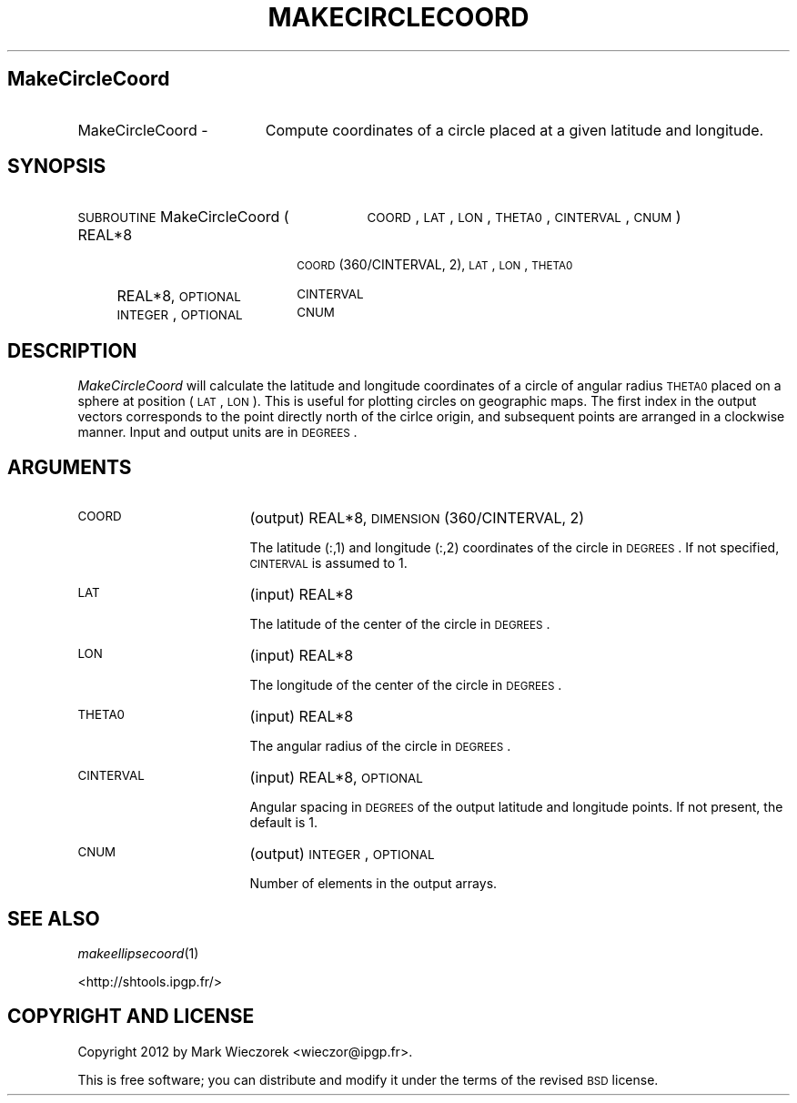 .\" Automatically generated by Pod::Man 2.16 (Pod::Simple 3.05)
.\"
.\" Standard preamble:
.\" ========================================================================
.de Sh \" Subsection heading
.br
.if t .Sp
.ne 5
.PP
\fB\\$1\fR
.PP
..
.de Sp \" Vertical space (when we can't use .PP)
.if t .sp .5v
.if n .sp
..
.de Vb \" Begin verbatim text
.ft CW
.nf
.ne \\$1
..
.de Ve \" End verbatim text
.ft R
.fi
..
.\" Set up some character translations and predefined strings.  \*(-- will
.\" give an unbreakable dash, \*(PI will give pi, \*(L" will give a left
.\" double quote, and \*(R" will give a right double quote.  \*(C+ will
.\" give a nicer C++.  Capital omega is used to do unbreakable dashes and
.\" therefore won't be available.  \*(C` and \*(C' expand to `' in nroff,
.\" nothing in troff, for use with C<>.
.tr \(*W-
.ds C+ C\v'-.1v'\h'-1p'\s-2+\h'-1p'+\s0\v'.1v'\h'-1p'
.ie n \{\
.    ds -- \(*W-
.    ds PI pi
.    if (\n(.H=4u)&(1m=24u) .ds -- \(*W\h'-12u'\(*W\h'-12u'-\" diablo 10 pitch
.    if (\n(.H=4u)&(1m=20u) .ds -- \(*W\h'-12u'\(*W\h'-8u'-\"  diablo 12 pitch
.    ds L" ""
.    ds R" ""
.    ds C` ""
.    ds C' ""
'br\}
.el\{\
.    ds -- \|\(em\|
.    ds PI \(*p
.    ds L" ``
.    ds R" ''
'br\}
.\"
.\" Escape single quotes in literal strings from groff's Unicode transform.
.ie \n(.g .ds Aq \(aq
.el       .ds Aq '
.\"
.\" If the F register is turned on, we'll generate index entries on stderr for
.\" titles (.TH), headers (.SH), subsections (.Sh), items (.Ip), and index
.\" entries marked with X<> in POD.  Of course, you'll have to process the
.\" output yourself in some meaningful fashion.
.ie \nF \{\
.    de IX
.    tm Index:\\$1\t\\n%\t"\\$2"
..
.    nr % 0
.    rr F
.\}
.el \{\
.    de IX
..
.\}
.\"
.\" Accent mark definitions (@(#)ms.acc 1.5 88/02/08 SMI; from UCB 4.2).
.\" Fear.  Run.  Save yourself.  No user-serviceable parts.
.    \" fudge factors for nroff and troff
.if n \{\
.    ds #H 0
.    ds #V .8m
.    ds #F .3m
.    ds #[ \f1
.    ds #] \fP
.\}
.if t \{\
.    ds #H ((1u-(\\\\n(.fu%2u))*.13m)
.    ds #V .6m
.    ds #F 0
.    ds #[ \&
.    ds #] \&
.\}
.    \" simple accents for nroff and troff
.if n \{\
.    ds ' \&
.    ds ` \&
.    ds ^ \&
.    ds , \&
.    ds ~ ~
.    ds /
.\}
.if t \{\
.    ds ' \\k:\h'-(\\n(.wu*8/10-\*(#H)'\'\h"|\\n:u"
.    ds ` \\k:\h'-(\\n(.wu*8/10-\*(#H)'\`\h'|\\n:u'
.    ds ^ \\k:\h'-(\\n(.wu*10/11-\*(#H)'^\h'|\\n:u'
.    ds , \\k:\h'-(\\n(.wu*8/10)',\h'|\\n:u'
.    ds ~ \\k:\h'-(\\n(.wu-\*(#H-.1m)'~\h'|\\n:u'
.    ds / \\k:\h'-(\\n(.wu*8/10-\*(#H)'\z\(sl\h'|\\n:u'
.\}
.    \" troff and (daisy-wheel) nroff accents
.ds : \\k:\h'-(\\n(.wu*8/10-\*(#H+.1m+\*(#F)'\v'-\*(#V'\z.\h'.2m+\*(#F'.\h'|\\n:u'\v'\*(#V'
.ds 8 \h'\*(#H'\(*b\h'-\*(#H'
.ds o \\k:\h'-(\\n(.wu+\w'\(de'u-\*(#H)/2u'\v'-.3n'\*(#[\z\(de\v'.3n'\h'|\\n:u'\*(#]
.ds d- \h'\*(#H'\(pd\h'-\w'~'u'\v'-.25m'\f2\(hy\fP\v'.25m'\h'-\*(#H'
.ds D- D\\k:\h'-\w'D'u'\v'-.11m'\z\(hy\v'.11m'\h'|\\n:u'
.ds th \*(#[\v'.3m'\s+1I\s-1\v'-.3m'\h'-(\w'I'u*2/3)'\s-1o\s+1\*(#]
.ds Th \*(#[\s+2I\s-2\h'-\w'I'u*3/5'\v'-.3m'o\v'.3m'\*(#]
.ds ae a\h'-(\w'a'u*4/10)'e
.ds Ae A\h'-(\w'A'u*4/10)'E
.    \" corrections for vroff
.if v .ds ~ \\k:\h'-(\\n(.wu*9/10-\*(#H)'\s-2\u~\d\s+2\h'|\\n:u'
.if v .ds ^ \\k:\h'-(\\n(.wu*10/11-\*(#H)'\v'-.4m'^\v'.4m'\h'|\\n:u'
.    \" for low resolution devices (crt and lpr)
.if \n(.H>23 .if \n(.V>19 \
\{\
.    ds : e
.    ds 8 ss
.    ds o a
.    ds d- d\h'-1'\(ga
.    ds D- D\h'-1'\(hy
.    ds th \o'bp'
.    ds Th \o'LP'
.    ds ae ae
.    ds Ae AE
.\}
.rm #[ #] #H #V #F C
.\" ========================================================================
.\"
.IX Title "MAKECIRCLECOORD 1"
.TH MAKECIRCLECOORD 1 "2012-10-29" "SHTOOLS 2.8" "SHTOOLS 2.8"
.\" For nroff, turn off justification.  Always turn off hyphenation; it makes
.\" way too many mistakes in technical documents.
.if n .ad l
.nh
.SH "MakeCircleCoord"
.IX Header "MakeCircleCoord"
.IP "MakeCircleCoord \-" 19
.IX Item "MakeCircleCoord -"
Compute coordinates of a circle placed at a given latitude and longitude.
.SH "SYNOPSIS"
.IX Header "SYNOPSIS"
.IP "\s-1SUBROUTINE\s0 MakeCircleCoord (" 29
.IX Item "SUBROUTINE MakeCircleCoord ("
\&\s-1COORD\s0, \s-1LAT\s0, \s-1LON\s0, \s-1THETA0\s0, \s-1CINTERVAL\s0, \s-1CNUM\s0 )
.RS 4
.IP "REAL*8" 18
.IX Item "REAL*8"
\&\s-1COORD\s0(360/CINTERVAL, 2), \s-1LAT\s0, \s-1LON\s0, \s-1THETA0\s0
.IP "REAL*8, \s-1OPTIONAL\s0" 18
.IX Item "REAL*8, OPTIONAL"
\&\s-1CINTERVAL\s0
.IP "\s-1INTEGER\s0, \s-1OPTIONAL\s0" 18
.IX Item "INTEGER, OPTIONAL"
\&\s-1CNUM\s0
.RE
.RS 4
.RE
.SH "DESCRIPTION"
.IX Header "DESCRIPTION"
\&\fIMakeCircleCoord\fR will calculate the latitude and longitude coordinates of a circle of angular radius \s-1THETA0\s0 placed on a sphere at position (\s-1LAT\s0, \s-1LON\s0). This is useful for plotting circles on geographic maps. The first index in the output vectors corresponds to the point directly north of the cirlce origin, and subsequent points are arranged in a clockwise manner. Input and output units are in \s-1DEGREES\s0.
.SH "ARGUMENTS"
.IX Header "ARGUMENTS"
.IP "\s-1COORD\s0" 17
.IX Item "COORD"
(output) REAL*8, \s-1DIMENSION\s0(360/CINTERVAL, 2)
.Sp
The latitude (:,1) and longitude (:,2) coordinates of the circle in \s-1DEGREES\s0. If not specified, \s-1CINTERVAL\s0 is assumed to 1.
.IP "\s-1LAT\s0" 17
.IX Item "LAT"
(input) REAL*8
.Sp
The latitude of the center of the circle in \s-1DEGREES\s0.
.IP "\s-1LON\s0" 17
.IX Item "LON"
(input) REAL*8
.Sp
The longitude of the center of the circle in \s-1DEGREES\s0.
.IP "\s-1THETA0\s0" 17
.IX Item "THETA0"
(input) REAL*8
.Sp
The angular radius of the circle in \s-1DEGREES\s0.
.IP "\s-1CINTERVAL\s0" 17
.IX Item "CINTERVAL"
(input) REAL*8, \s-1OPTIONAL\s0
.Sp
Angular spacing in \s-1DEGREES\s0 of the output latitude and longitude points. If not present, the default is 1.
.IP "\s-1CNUM\s0" 17
.IX Item "CNUM"
(output) \s-1INTEGER\s0, \s-1OPTIONAL\s0
.Sp
Number of elements in the output arrays.
.SH "SEE ALSO"
.IX Header "SEE ALSO"
\&\fImakeellipsecoord\fR\|(1)
.PP
<http://shtools.ipgp.fr/>
.SH "COPYRIGHT AND LICENSE"
.IX Header "COPYRIGHT AND LICENSE"
Copyright 2012 by Mark Wieczorek <wieczor@ipgp.fr>.
.PP
This is free software; you can distribute and modify it under the terms of the revised \s-1BSD\s0 license.
